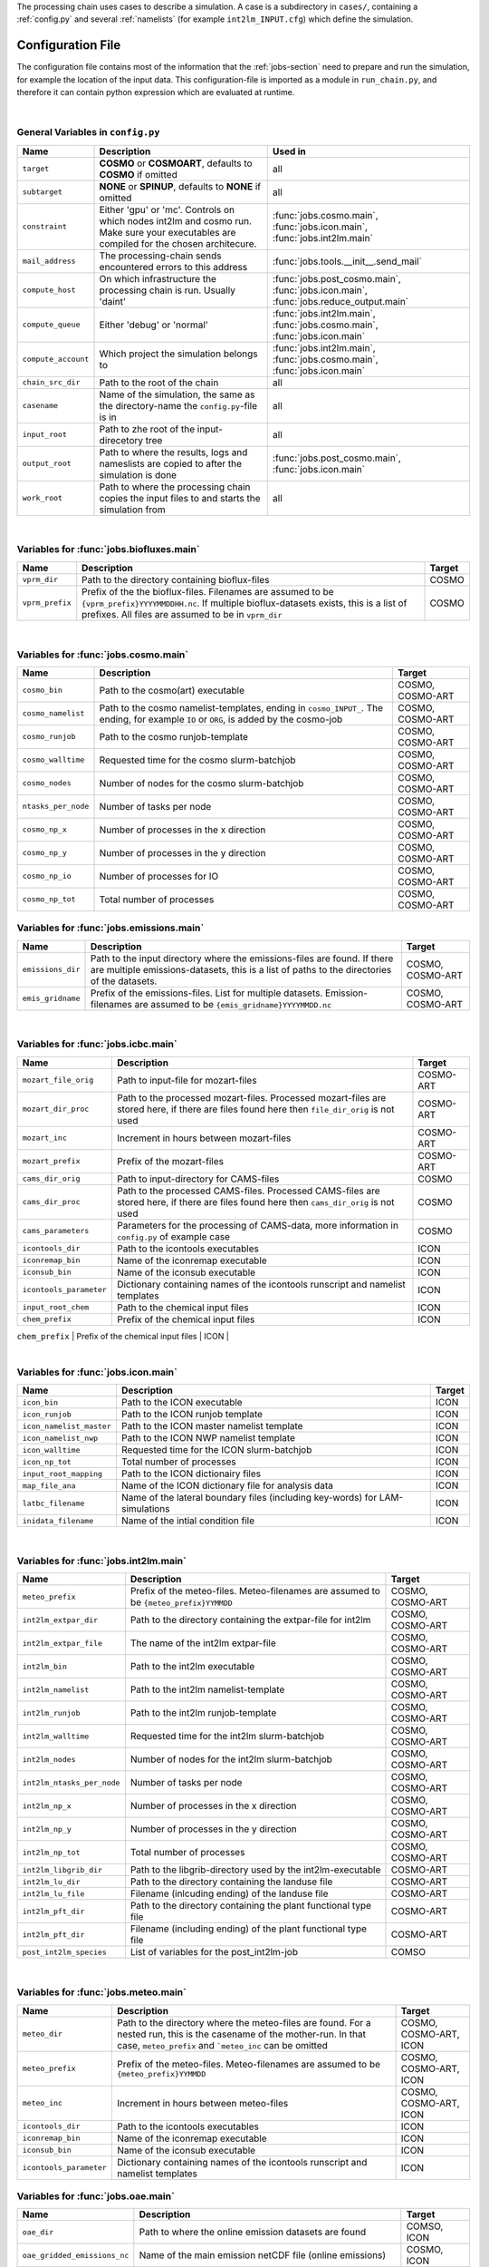 .. _config-section:

The processing chain uses cases to describe a simulation. A case is a
subdirectory in ``cases/``, containing a :ref:`config.py` and several
:ref:`namelists` (for example ``int2lm_INPUT.cfg``) which define the
simulation.

.. _config.py:

Configuration File
------------------

The configuration file contains most of the information that the :ref:`jobs-section` need to prepare and run the simulation, for example the location of the input data.
This configuration-file is imported as a module in ``run_chain.py``, and therefore
it can contain python expression which are evaluated at runtime.

..
    Creating these tables by hand is a pain. Use the script/csv in the tables/ director

|

General Variables in ``config.py``
~~~~~~~~~~~~~~~~~~~~~~~~~~~~~~~~~~
+-----------------------+-------------------------------------------------------------------------------------------------------------------------------------------------+------------------------------------------------------------------------------------------------+
| **Name**              | **Description**                                                                                                                                 | **Used in**                                                                                    |
+-----------------------+-------------------------------------------------------------------------------------------------------------------------------------------------+------------------------------------------------------------------------------------------------+
| ``target``            |  **COSMO** or **COSMOART**, defaults to **COSMO** if omitted                                                                                    | all                                                                                            |
+-----------------------+-------------------------------------------------------------------------------------------------------------------------------------------------+------------------------------------------------------------------------------------------------+
| ``subtarget``         |  **NONE** or **SPINUP**, defaults to **NONE** if omitted                                                                                        | all                                                                                            |
+-----------------------+-------------------------------------------------------------------------------------------------------------------------------------------------+------------------------------------------------------------------------------------------------+
| ``constraint``        | Either 'gpu' or 'mc'. Controls on which nodes int2lm and cosmo run. Make sure your executables are compiled for the chosen architecure.         | :func:`jobs.cosmo.main`, :func:`jobs.icon.main`, :func:`jobs.int2lm.main`                      |
+-----------------------+-------------------------------------------------------------------------------------------------------------------------------------------------+------------------------------------------------------------------------------------------------+
| ``mail_address``      | The processing-chain sends encountered errors to this address                                                                                   | :func:`jobs.tools.__init__.send_mail`                                                          |
+-----------------------+-------------------------------------------------------------------------------------------------------------------------------------------------+------------------------------------------------------------------------------------------------+
| ``compute_host``      | On which infrastructure the processing chain is run. Usually 'daint'                                                                            |  :func:`jobs.post_cosmo.main`, :func:`jobs.icon.main`, :func:`jobs.reduce_output.main`         |
+-----------------------+-------------------------------------------------------------------------------------------------------------------------------------------------+------------------------------------------------------------------------------------------------+
| ``compute_queue``     | Either 'debug' or 'normal'                                                                                                                      |  :func:`jobs.int2lm.main`, :func:`jobs.cosmo.main`, :func:`jobs.icon.main`                     |
+-----------------------+-------------------------------------------------------------------------------------------------------------------------------------------------+------------------------------------------------------------------------------------------------+
| ``compute_account``   | Which project the simulation belongs to                                                                                                         |  :func:`jobs.int2lm.main`, :func:`jobs.cosmo.main`, :func:`jobs.icon.main`                     |
+-----------------------+-------------------------------------------------------------------------------------------------------------------------------------------------+------------------------------------------------------------------------------------------------+
| ``chain_src_dir``     | Path to the root of the chain                                                                                                                   | all                                                                                            |
+-----------------------+-------------------------------------------------------------------------------------------------------------------------------------------------+------------------------------------------------------------------------------------------------+
| ``casename``          |  Name of the simulation, the same as the directory-name the ``config.py``-file is in                                                            | all                                                                                            |
+-----------------------+-------------------------------------------------------------------------------------------------------------------------------------------------+------------------------------------------------------------------------------------------------+
| ``input_root``        | Path to zhe root of the input-direcetory tree                                                                                                   | all                                                                                            |
+-----------------------+-------------------------------------------------------------------------------------------------------------------------------------------------+------------------------------------------------------------------------------------------------+
| ``output_root``       |  Path to where the results, logs and nameslists are copied to after the simulation is done                                                      | :func:`jobs.post_cosmo.main`, :func:`jobs.icon.main`                                           |
+-----------------------+-------------------------------------------------------------------------------------------------------------------------------------------------+------------------------------------------------------------------------------------------------+
| ``work_root``         | Path to where the processing chain copies the input files to and starts the simulation from                                                     | all                                                                                            |
+-----------------------+-------------------------------------------------------------------------------------------------------------------------------------------------+------------------------------------------------------------------------------------------------+

|

Variables for :func:`jobs.biofluxes.main`
~~~~~~~~~~~~~~~~~~~~~~~~~~~~~~~~~~~~~~~~~
+------------------+-------------------------------------------------------------------------------------------------------------------------------------------------------------------------------------------------------------------+--------------------+
| **Name**         | **Description**                                                                                                                                                                                                   | **Target**         |
+------------------+-------------------------------------------------------------------------------------------------------------------------------------------------------------------------------------------------------------------+--------------------+
| ``vprm_dir``     | Path to the directory containing bioflux-files                                                                                                                                                                    | COSMO              |
+------------------+-------------------------------------------------------------------------------------------------------------------------------------------------------------------------------------------------------------------+--------------------+
| ``vprm_prefix``  | Prefix of the the bioflux-files. Filenames are assumed to be ``{vprm_prefix}YYYYMMDDHH.nc``. If multiple bioflux-datasets exists, this is a list of prefixes. All files are assumed to be in ``vprm_dir``         | COSMO              |
+------------------+-------------------------------------------------------------------------------------------------------------------------------------------------------------------------------------------------------------------+--------------------+

|

Variables for :func:`jobs.cosmo.main`
~~~~~~~~~~~~~~~~~~~~~~~~~~~~~~~~~~~~~
+------------------------+------------------------------------------------------------------------------------------------------------------------------------------------+--------------------------+
| **Name**               | **Description**                                                                                                                                | **Target**               |
+------------------------+------------------------------------------------------------------------------------------------------------------------------------------------+--------------------------+
| ``cosmo_bin``          | Path to the cosmo(art) executable                                                                                                              | COSMO, COSMO-ART         |
+------------------------+------------------------------------------------------------------------------------------------------------------------------------------------+--------------------------+
| ``cosmo_namelist``     | Path to the cosmo namelist-templates, ending in ``cosmo_INPUT_``. The ending, for example ``IO`` or ``ORG``, is added by the cosmo-job         | COSMO, COSMO-ART         |
+------------------------+------------------------------------------------------------------------------------------------------------------------------------------------+--------------------------+
| ``cosmo_runjob``       | Path to the cosmo runjob-template                                                                                                              | COSMO, COSMO-ART         |
+------------------------+------------------------------------------------------------------------------------------------------------------------------------------------+--------------------------+
| ``cosmo_walltime``     | Requested time for the cosmo slurm-batchjob                                                                                                    | COSMO, COSMO-ART         |
+------------------------+------------------------------------------------------------------------------------------------------------------------------------------------+--------------------------+
| ``cosmo_nodes``        | Number of nodes for the cosmo slurm-batchjob                                                                                                   | COSMO, COSMO-ART         |
+------------------------+------------------------------------------------------------------------------------------------------------------------------------------------+--------------------------+
| ``ntasks_per_node``    | Number of tasks per node                                                                                                                       | COSMO, COSMO-ART         |
+------------------------+------------------------------------------------------------------------------------------------------------------------------------------------+--------------------------+
| ``cosmo_np_x``         | Number of processes in the x direction                                                                                                         | COSMO, COSMO-ART         |
+------------------------+------------------------------------------------------------------------------------------------------------------------------------------------+--------------------------+
| ``cosmo_np_y``         | Number of processes in the y direction                                                                                                         | COSMO, COSMO-ART         |
+------------------------+------------------------------------------------------------------------------------------------------------------------------------------------+--------------------------+
| ``cosmo_np_io``        | Number of processes for IO                                                                                                                     | COSMO, COSMO-ART         |
+------------------------+------------------------------------------------------------------------------------------------------------------------------------------------+--------------------------+
| ``cosmo_np_tot``       | Total number of processes                                                                                                                      | COSMO, COSMO-ART         |
+------------------------+------------------------------------------------------------------------------------------------------------------------------------------------+--------------------------+


Variables for :func:`jobs.emissions.main`
~~~~~~~~~~~~~~~~~~~~~~~~~~~~~~~~~~~~~~~~~
+-----------------------+---------------------------------------------------------------------------------------------------------------------------------------------------------------------------------+--------------------------+
| **Name**              | **Description**                                                                                                                                                                 | **Target**               |
+-----------------------+---------------------------------------------------------------------------------------------------------------------------------------------------------------------------------+--------------------------+
| ``emissions_dir``     |  Path to the input directory where the emissions-files are found. If there are multiple emissions-datasets, this is a list of paths to the directories of the datasets.         | COSMO, COSMO-ART         |
+-----------------------+---------------------------------------------------------------------------------------------------------------------------------------------------------------------------------+--------------------------+
| ``emis_gridname``     | Prefix of the emissions-files. List for multiple datasets. Emission-filenames are assumed to be ``{emis_gridname}YYYYMMDD.nc``                                                  | COSMO, COSMO-ART         |
+-----------------------+---------------------------------------------------------------------------------------------------------------------------------------------------------------------------------+--------------------------+

|

Variables for :func:`jobs.icbc.main`
~~~~~~~~~~~~~~~~~~~~~~~~~~~~~~~~~~~~
+--------------------------+------------------------------------------------------------------------------------------------------------------------------------------------------+--------------------+
| **Name**                 | **Description**                                                                                                                                      | **Target**         |
+--------------------------+------------------------------------------------------------------------------------------------------------------------------------------------------+--------------------+
| ``mozart_file_orig``     | Path to input-file for mozart-files                                                                                                                  | COSMO-ART          |
+--------------------------+------------------------------------------------------------------------------------------------------------------------------------------------------+--------------------+
| ``mozart_dir_proc``      | Path to the processed mozart-files. Processed mozart-files are stored here, if there are files found here then ``file_dir_orig`` is not used         | COSMO-ART          |
+--------------------------+------------------------------------------------------------------------------------------------------------------------------------------------------+--------------------+
| ``mozart_inc``           | Increment in hours between mozart-files                                                                                                              | COSMO-ART          |
+--------------------------+------------------------------------------------------------------------------------------------------------------------------------------------------+--------------------+
| ``mozart_prefix``        | Prefix of the mozart-files                                                                                                                           | COSMO-ART          |
+--------------------------+------------------------------------------------------------------------------------------------------------------------------------------------------+--------------------+
| ``cams_dir_orig``        | Path to input-directory for CAMS-files                                                                                                               | COSMO              |
+--------------------------+------------------------------------------------------------------------------------------------------------------------------------------------------+--------------------+
| ``cams_dir_proc``        | Path to the processed CAMS-files. Processed CAMS-files are stored here, if there are files found here then ``cams_dir_orig`` is not used             | COSMO              |
+--------------------------+------------------------------------------------------------------------------------------------------------------------------------------------------+--------------------+
| ``cams_parameters``      | Parameters for the processing of CAMS-data, more information in ``config.py`` of example case                                                        | COSMO              |
+--------------------------+------------------------------------------------------------------------------------------------------------------------------------------------------+--------------------+
| ``icontools_dir``        | Path to the icontools executables                                                                                                                    | ICON               |
+--------------------------+------------------------------------------------------------------------------------------------------------------------------------------------------+--------------------+
| ``iconremap_bin``        | Name of the iconremap executable                                                                                                                     | ICON               |
+--------------------------+------------------------------------------------------------------------------------------------------------------------------------------------------+--------------------+
| ``iconsub_bin``          | Name of the iconsub executable                                                                                                                       | ICON               |
+--------------------------+------------------------------------------------------------------------------------------------------------------------------------------------------+--------------------+
| ``icontools_parameter``  | Dictionary containing names of the icontools runscript and namelist templates                                                                        | ICON               |
+--------------------------+------------------------------------------------------------------------------------------------------------------------------------------------------+--------------------+
| ``input_root_chem``      | Path to the chemical input files                                                                                                                     | ICON               |
+--------------------------+------------------------------------------------------------------------------------------------------------------------------------------------------+--------------------+
| ``chem_prefix``          | Prefix of the chemical input files                                                                                                                   | ICON               |
+--------------------------+------------------------------------------------------------------------------------------------------------------------------------------------------+--------------------+
| ``chem_nameformat``      | Name format of the chemical input files                                                                                                              | ICON               |
+--------------------------+------------------------------------------------------------------------------------------------------------------------------------------------------+--------------------++


|

Variables for :func:`jobs.icon.main`
~~~~~~~~~~~~~~~~~~~~~~~~~~~~~~~~~~~~
+------------------------------+--------------------------------------------------------------------------------------+--------------------+
| **Name**                     | **Description**                                                                      | **Target**         |
+------------------------------+--------------------------------------------------------------------------------------+--------------------+
| ``icon_bin``                 | Path to the ICON executable                                                          | ICON               |
+------------------------------+--------------------------------------------------------------------------------------+--------------------+
| ``icon_runjob``              | Path to the ICON runjob template                                                     | ICON               |
+------------------------------+--------------------------------------------------------------------------------------+--------------------+
| ``icon_namelist_master``     | Path to the ICON master namelist template                                            | ICON               |
+------------------------------+--------------------------------------------------------------------------------------+--------------------+
| ``icon_namelist_nwp``        | Path to the ICON NWP namelist template                                               | ICON               |
+------------------------------+--------------------------------------------------------------------------------------+--------------------+
| ``icon_walltime``            | Requested time for the ICON slurm-batchjob                                           | ICON               |
+------------------------------+--------------------------------------------------------------------------------------+--------------------+
| ``icon_np_tot``              | Total number of processes                                                            | ICON               |
+------------------------------+--------------------------------------------------------------------------------------+--------------------+
| ``input_root_mapping``       | Path to the ICON dictionairy files                                                   | ICON               |
+------------------------------+--------------------------------------------------------------------------------------+--------------------+
| ``map_file_ana``             | Name of the ICON dictionary file for analysis data                                   | ICON               |
+------------------------------+--------------------------------------------------------------------------------------+--------------------+
| ``latbc_filename``           | Name of the lateral boundary files (including key-words) for LAM-simulations         | ICON               |
+------------------------------+--------------------------------------------------------------------------------------+--------------------+
| ``inidata_filename``         | Name of the intial condition file                                                    | ICON               |
+------------------------------+--------------------------------------------------------------------------------------+--------------------+

|

Variables for :func:`jobs.int2lm.main`
~~~~~~~~~~~~~~~~~~~~~~~~~~~~~~~~~~~~~~
+--------------------------------+-----------------------------------------------------------------------------------------------+--------------------------+
| **Name**                       | **Description**                                                                               | **Target**               |
+--------------------------------+-----------------------------------------------------------------------------------------------+--------------------------+
| ``meteo_prefix``               | Prefix of the meteo-files. Meteo-filenames are assumed to be ``{meteo_prefix}YYMMDD``         | COSMO, COSMO-ART         |
+--------------------------------+-----------------------------------------------------------------------------------------------+--------------------------+
| ``int2lm_extpar_dir``          | Path to the directory containing the extpar-file for int2lm                                   | COSMO, COSMO-ART         |
+--------------------------------+-----------------------------------------------------------------------------------------------+--------------------------+
| ``int2lm_extpar_file``         | The name of the int2lm extpar-file                                                            | COSMO, COSMO-ART         |
+--------------------------------+-----------------------------------------------------------------------------------------------+--------------------------+
| ``int2lm_bin``                 | Path to the int2lm executable                                                                 | COSMO, COSMO-ART         |
+--------------------------------+-----------------------------------------------------------------------------------------------+--------------------------+
| ``int2lm_namelist``            | Path to the int2lm namelist-template                                                          | COSMO, COSMO-ART         |
+--------------------------------+-----------------------------------------------------------------------------------------------+--------------------------+
| ``int2lm_runjob``              | Path to the int2lm runjob-template                                                            | COSMO, COSMO-ART         |
+--------------------------------+-----------------------------------------------------------------------------------------------+--------------------------+
| ``int2lm_walltime``            | Requested time for the int2lm slurm-batchjob                                                  | COSMO, COSMO-ART         |
+--------------------------------+-----------------------------------------------------------------------------------------------+--------------------------+
| ``int2lm_nodes``               | Number of nodes for the int2lm slurm-batchjob                                                 | COSMO, COSMO-ART         |
+--------------------------------+-----------------------------------------------------------------------------------------------+--------------------------+
| ``int2lm_ntasks_per_node``     | Number of tasks per node                                                                      | COSMO, COSMO-ART         |
+--------------------------------+-----------------------------------------------------------------------------------------------+--------------------------+
| ``int2lm_np_x``                | Number of processes in the x direction                                                        | COSMO, COSMO-ART         |
+--------------------------------+-----------------------------------------------------------------------------------------------+--------------------------+
| ``int2lm_np_y``                | Number of processes in the y direction                                                        | COSMO, COSMO-ART         |
+--------------------------------+-----------------------------------------------------------------------------------------------+--------------------------+
| ``int2lm_np_tot``              | Total number of processes                                                                     | COSMO, COSMO-ART         |
+--------------------------------+-----------------------------------------------------------------------------------------------+--------------------------+
| ``int2lm_libgrib_dir``         | Path to the libgrib-directory used by the int2lm-executable                                   | COSMO-ART                |
+--------------------------------+-----------------------------------------------------------------------------------------------+--------------------------+
| ``int2lm_lu_dir``              | Path to the directory containing the landuse file                                             | COSMO-ART                |
+--------------------------------+-----------------------------------------------------------------------------------------------+--------------------------+
| ``int2lm_lu_file``             | Filename (inlcuding ending) of the landuse file                                               | COSMO-ART                |
+--------------------------------+-----------------------------------------------------------------------------------------------+--------------------------+
| ``int2lm_pft_dir``             | Path to the directory containing the plant functional type file                               | COSMO-ART                |
+--------------------------------+-----------------------------------------------------------------------------------------------+--------------------------+
| ``int2lm_pft_dir``             | Filename (including ending) of the plant functional type file                                 | COSMO-ART                |
+--------------------------------+-----------------------------------------------------------------------------------------------+--------------------------+
| ``post_int2lm_species``        | List of variables for the post_int2lm-job                                                     | COMSO                    |
+--------------------------------+-----------------------------------------------------------------------------------------------+--------------------------+

|

Variables for :func:`jobs.meteo.main`
~~~~~~~~~~~~~~~~~~~~~~~~~~~~~~~~~~~~~
+-----------------------------+--------------------------------------------------------------------------------------------------------------------------------------------------------------------------------------------+--------------------------------+
| **Name**                    | **Description**                                                                                                                                                                            | **Target**                     |
+-----------------------------+--------------------------------------------------------------------------------------------------------------------------------------------------------------------------------------------+--------------------------------+
| ``meteo_dir``               |  Path to the directory where the meteo-files are found. For a nested run, this is the casename of the mother-run. In that case, ``meteo_prefix`` and ```meteo_inc`` can be omitted         | COSMO, COSMO-ART, ICON         |
+-----------------------------+--------------------------------------------------------------------------------------------------------------------------------------------------------------------------------------------+--------------------------------+
| ``meteo_prefix``            | Prefix of the meteo-files. Meteo-filenames are assumed to be ``{meteo_prefix}YYMMDD``                                                                                                      | COSMO, COSMO-ART, ICON         |
+-----------------------------+--------------------------------------------------------------------------------------------------------------------------------------------------------------------------------------------+--------------------------------+
| ``meteo_inc``               | Increment in hours between meteo-files                                                                                                                                                     | COSMO, COSMO-ART, ICON         |
+-----------------------------+--------------------------------------------------------------------------------------------------------------------------------------------------------------------------------------------+--------------------------------+
| ``icontools_dir``           | Path to the icontools executables                                                                                                                                                          | ICON                           |
+-----------------------------+--------------------------------------------------------------------------------------------------------------------------------------------------------------------------------------------+--------------------------------+
| ``iconremap_bin``           | Name of the iconremap executable                                                                                                                                                           | ICON                           |
+-----------------------------+--------------------------------------------------------------------------------------------------------------------------------------------------------------------------------------------+--------------------------------+
| ``iconsub_bin``             | Name of the iconsub executable                                                                                                                                                             | ICON                           |
+-----------------------------+--------------------------------------------------------------------------------------------------------------------------------------------------------------------------------------------+--------------------------------+
| ``icontools_parameter``     | Dictionary containing names of the icontools runscript and namelist templates                                                                                                              | ICON                           |
+-----------------------------+--------------------------------------------------------------------------------------------------------------------------------------------------------------------------------------------+--------------------------------+


Variables for :func:`jobs.oae.main`
~~~~~~~~~~~~~~~~~~~~~~~~~~~~~~~~~~~
+----------------------------------+---------------------------------------------------------------------------------+--------------------+
| **Name**                         | **Description**                                                                 | **Target**         |
+----------------------------------+---------------------------------------------------------------------------------+--------------------+
| ``oae_dir``                      | Path to where the online emission datasets are found                            | COMSO, ICON        |
+----------------------------------+---------------------------------------------------------------------------------+--------------------+
| ``oae_gridded_emissions_nc``     | Name of the main emission netCDF file (online emissions)                        | COSMO, ICON        |
+----------------------------------+---------------------------------------------------------------------------------+--------------------+
| ``oae_vertical_profiles_nc``     | Name of the netCDF file for vertical profile scaling (online emissions)         | COMSO, ICON        |
+----------------------------------+---------------------------------------------------------------------------------+--------------------+
| ``oae_hourofday_nc``             | Name of the netCDF file for 'hour of day' scaling (online emissions)            | COSMO, ICON        |
+----------------------------------+---------------------------------------------------------------------------------+--------------------+
| ``oae_hourofyear_nc``            | Name of the netCDF file for 'hour of year' scaling (online emissions)           | COSMO, ICON        |
+----------------------------------+---------------------------------------------------------------------------------+--------------------+
| ``oae_dayofweek_nc``             | Name of the netCDF file for 'day of week' scaling (online emissions)            | COSMO, ICON        |
+----------------------------------+---------------------------------------------------------------------------------+--------------------+
| ``oae_monthofyear_nc``           | Name of the netCDF file for 'month of year' scaling (online emissions)          | COSMO, ICON        |
+----------------------------------+---------------------------------------------------------------------------------+--------------------+

|

Variables for :func:`jobs.obs_nudging.main`
~~~~~~~~~~~~~~~~~~~~~~~~~~~~~~~~~~~~~~~~~~~
+------------------------------+---------------------------------------------------------------------------------------------------------------------------------------------------------------+--------------------------+
| **Name**                     | **Description**                                                                                                                                               | **Target**               |
+------------------------------+---------------------------------------------------------------------------------------------------------------------------------------------------------------+--------------------------+
| ``bs_nudging_dir``           | Path to where the nudging-datasets are found                                                                                                                  | COSMO, COSMO-ART         |
+------------------------------+---------------------------------------------------------------------------------------------------------------------------------------------------------------+--------------------------+
| ``obs_nudging_prefixes``     | List of prefixes of nuding-files to copy                                                                                                                      | COMSO, COSMO-ART         |
+------------------------------+---------------------------------------------------------------------------------------------------------------------------------------------------------------+--------------------------+
| ``obs_nudging_date_format``  | Date format of the nudging-files. If the obs-nudging-file is called ``cdfin_temp-20150204000000-20150205000000``, the dateformat is ``-%Y%m%d%H%M%S``         | COSMO, COSMO-ART         |
+------------------------------+---------------------------------------------------------------------------------------------------------------------------------------------------------------+--------------------------+

|

Variables for :func:`jobs.octe.main`
~~~~~~~~~~~~~~~~~~~~~~~~~~~~~~~~~~~~
+------------------+-------------------------------------------------------------------------------------------------------------------------+--------------------+
| **Name**         | **Description**                                                                                                         | **Target**         |
+------------------+-------------------------------------------------------------------------------------------------------------------------+--------------------+
| ``octe_lambdas`` | Path to the netCDF file containing the lambda values used for generating online carbontracker ensembles                 | COSMO              |
+------------------+-------------------------------------------------------------------------------------------------------------------------+--------------------+
| ``octe_maps``    | Path to the netCDF file containing the regional and pft-type maps for generating online carbontracker ensembles         | COSMO              |
+------------------+-------------------------------------------------------------------------------------------------------------------------+--------------------+

|

Variables for :func:`jobs.online_vprm.main`
~~~~~~~~~~~~~~~~~~~~~~~~~~~~~~~~~~~~~~~~~~~
+-------------------------+------------------------------------------------------------------------------------------------------------------------------------------------------------------------------+--------------------+
| **Name**                | **Description**                                                                                                                                                              | **Target**         |
+-------------------------+------------------------------------------------------------------------------------------------------------------------------------------------------------------------------+--------------------+
| ``online_vprm_dir``     | Path to the directory containing netCDF files with pre-processed MODIS reflectance (``modis_filename``) and vegetation class fraction (``vegetation_filename``) data         | COSMO              |
+-------------------------+------------------------------------------------------------------------------------------------------------------------------------------------------------------------------+--------------------+
| ``modis_filename``      | Name of the pre-processed MODIS netCDF file                                                                                                                                  | COSMO              |
+-------------------------+------------------------------------------------------------------------------------------------------------------------------------------------------------------------------+--------------------+
| ``vegetation_filename`` | Name of the pre-processed vegetation class fraction netCDF file                                                                                                              | COSMO              |
+-------------------------+------------------------------------------------------------------------------------------------------------------------------------------------------------------------------+--------------------+

|

Variables for :func:`jobs.photo_rate.main`
~~~~~~~~~~~~~~~~~~~~~~~~~~~~~~~~~~~~~~~~~~
+-------------------------+------------------------------------------+--------------------+
| **Name**                | **Description**                          | **Target**         |
+-------------------------+------------------------------------------+--------------------+
| ``photo_rate_file``     | Path to the photolysis-rate file         | COSMO-ART          |
+-------------------------+------------------------------------------+--------------------+

|

Variables for :func:`jobs.post_int2lm.main`
~~~~~~~~~~~~~~~~~~~~~~~~~~~~~~~~~~~~~~~~~~~
+-----------------------------+---------------------------------------------------+--------------------+
| **Name**                    | **Description**                                   | **Target**         |
+-----------------------------+---------------------------------------------------+--------------------+
| ``post_int2lm_species``     | List of variables for the post_int2lm-job         | COSMO              |
+-----------------------------+---------------------------------------------------+--------------------+

|

Variables for :func:`jobs.reduce_output.main`
~~~~~~~~~~~~~~~~~~~~~~~~~~~~~~~~~~~~~~~~~~~~~
+-----------------------+-----------------------------------------------------------------------------------------------------------------------------------------------------------------+--------------------------+
| **Name**              | **Description**                                                                                                                                                 | **Target**               |
+-----------------------+-----------------------------------------------------------------------------------------------------------------------------------------------------------------+--------------------------+
| ``output_levels``     | Number of output levels (starting from ground level) for the ``reduce_output`` job, defaults to ``-1`` if omitted, which means that all levels are kept         | COSMO, COSMO-ART         |
+-----------------------+-----------------------------------------------------------------------------------------------------------------------------------------------------------------+--------------------------+
| ``convert_gas``       | Switch to convert the unit of trace gases to ppm or ppb. This leads to a better compression rate. Defaults to ``True`` of omitted.                              | COSMO, COSMO-ART         |
+-----------------------+-----------------------------------------------------------------------------------------------------------------------------------------------------------------+--------------------------+

|

Variables for :func:`jobs.verify_chain.main`
~~~~~~~~~~~~~~~~~~~~~~~~~~~~~~~~~~~~~~~~~~~~
+-----------------------+-------------------------------------------------------------------------------------------------------------------------------------------------------------------------------------------------------------------------------------------------------------------------------------------------------------------------------------------+--------------------------------+
| **Name**              | **Description**                                                                                                                                                                                                                                                                                                                           | **Target**                     |
+-----------------------+-------------------------------------------------------------------------------------------------------------------------------------------------------------------------------------------------------------------------------------------------------------------------------------------------------------------------------------------+--------------------------------+
| ``reference_dir``     | Path to the reference output                                                                                                                                                                                                                                                                                                              | COSMO, COSMO-ART, ICON         |
+-----------------------+-------------------------------------------------------------------------------------------------------------------------------------------------------------------------------------------------------------------------------------------------------------------------------------------------------------------------------------------+--------------------------------+
| ``output_dir``        |  Path to the output of cosmo. If the :func:`jobs.post_cosmo.main` job is executed, this can be set to ``None`` and the path of the post_cosmo-job will be used                                                                                                                                                                            | COSMO, COSMO-ART, ICON         |
+-----------------------+-------------------------------------------------------------------------------------------------------------------------------------------------------------------------------------------------------------------------------------------------------------------------------------------------------------------------------------------+--------------------------------+
| ``values_to_check``   |  Which files and variables are compared. This is a dict with a tuple of filenames as key. The first key element is the filename of the reference file, the second key element is the filename of the output-file of cosmo (usually ``lffdYYYYMMDDHH.nc`` and the value is a list of variables to compare between these two files)         | COSMO, COSMO-ART, ICON         |
+-----------------------+-------------------------------------------------------------------------------------------------------------------------------------------------------------------------------------------------------------------------------------------------------------------------------------------------------------------------------------------+--------------------------------+
